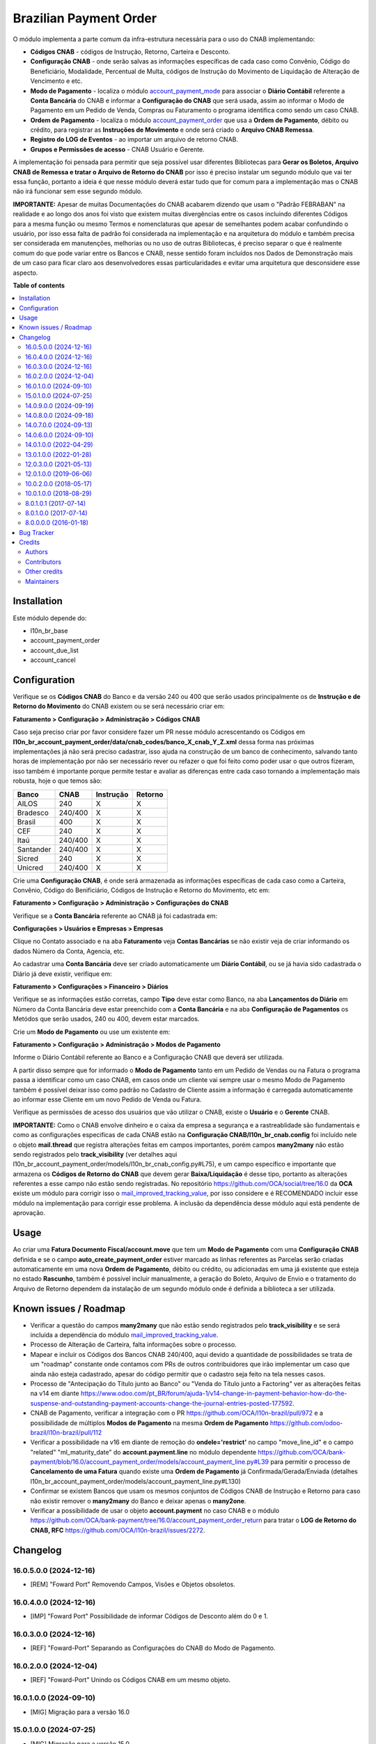 =======================
Brazilian Payment Order
=======================

.. 
   !!!!!!!!!!!!!!!!!!!!!!!!!!!!!!!!!!!!!!!!!!!!!!!!!!!!
   !! This file is generated by oca-gen-addon-readme !!
   !! changes will be overwritten.                   !!
   !!!!!!!!!!!!!!!!!!!!!!!!!!!!!!!!!!!!!!!!!!!!!!!!!!!!
   !! source digest: sha256:1bce68d8a0e4e946f422fc69f0fdc36d3d62345abe25cebca6e7b1a7fbbade0d
   !!!!!!!!!!!!!!!!!!!!!!!!!!!!!!!!!!!!!!!!!!!!!!!!!!!!

.. |badge1| image:: https://img.shields.io/badge/maturity-Beta-yellow.png
    :target: https://odoo-community.org/page/development-status
    :alt: Beta
.. |badge2| image:: https://img.shields.io/badge/licence-AGPL--3-blue.png
    :target: http://www.gnu.org/licenses/agpl-3.0-standalone.html
    :alt: License: AGPL-3
.. |badge3| image:: https://img.shields.io/badge/github-OCA%2Fl10n--brazil-lightgray.png?logo=github
    :target: https://github.com/OCA/l10n-brazil/tree/16.0/l10n_br_account_payment_order
    :alt: OCA/l10n-brazil
.. |badge4| image:: https://img.shields.io/badge/weblate-Translate%20me-F47D42.png
    :target: https://translation.odoo-community.org/projects/l10n-brazil-16-0/l10n-brazil-16-0-l10n_br_account_payment_order
    :alt: Translate me on Weblate
.. |badge5| image:: https://img.shields.io/badge/runboat-Try%20me-875A7B.png
    :target: https://runboat.odoo-community.org/builds?repo=OCA/l10n-brazil&target_branch=16.0
    :alt: Try me on Runboat

|badge1| |badge2| |badge3| |badge4| |badge5|

O módulo implementa a parte comum da infra-estrutura necessária para o
uso do CNAB implementando:

-  **Códigos CNAB** - códigos de Instrução, Retorno, Carteira e
   Desconto.

-  **Configuração CNAB** - onde serão salvas as informações específicas
   de cada caso como Convênio, Código do Beneficiário, Modalidade,
   Percentual de Multa, códigos de Instrução do Movimento de Liquidação
   de Alteração de Vencimento e etc.

-  **Modo de Pagamento** - localiza o módulo
   `account_payment_mode <https://github.com/OCA/bank-payment/tree/16.0/account_payment_mode>`__
   para associar o **Diário Contábil** referente a **Conta Bancária** do
   CNAB e informar a **Configuração do CNAB** que será usada, assim ao
   informar o Modo de Pagamento em um Pedido de Venda, Compras ou
   Faturamento o programa identifica como sendo um caso CNAB.

-  **Ordem de Pagamento** - localiza o módulo
   `account_payment_order <https://github.com/OCA/bank-payment/tree/16.0/account_payment_order>`__
   que usa a **Ordem de Pagamento**, débito ou crédito, para registrar
   as **Instruções de Movimento** e onde será criado o **Arquivo CNAB
   Remessa**.

-  **Registro do LOG de Eventos** - ao importar um arquivo de retorno
   CNAB.

-  **Grupos e Permissões de acesso** - CNAB Usuário e Gerente.

A implementação foi pensada para permitir que seja possível usar
diferentes Bibliotecas para **Gerar os Boletos, Arquivo CNAB de Remessa
e tratar o Arquivo de Retorno do CNAB** por isso é preciso instalar um
segundo módulo que vai ter essa função, portanto a ideia é que nesse
módulo deverá estar tudo que for comum para a implementação mas o CNAB
não irá funcionar sem esse segundo módulo.

**IMPORTANTE:** Apesar de muitas Documentações do CNAB acabarem dizendo
que usam o "Padrão FEBRABAN" na realidade e ao longo dos anos foi visto
que existem muitas divergências entre os casos incluindo diferentes
Códigos para a mesma função ou mesmo Termos e nomenclaturas que apesar
de semelhantes podem acabar confundindo o usuário, por isso essa falta
de padrão foi considerada na implementação e na arquitetura do módulo e
também precisa ser considerada em manutenções, melhorias ou no uso de
outras Bibliotecas, é preciso separar o que é realmente comum do que
pode variar entre os Bancos e CNAB, nesse sentido foram incluídos nos
Dados de Demonstração mais de um caso para ficar claro aos
desenvolvedores essas particularidades e evitar uma arquitetura que
desconsidere esse aspecto.

**Table of contents**

.. contents::
   :local:

Installation
============

Este módulo depende do:

-  l10n_br_base
-  account_payment_order
-  account_due_list
-  account_cancel

Configuration
=============

Verifique se os **Códigos CNAB** do Banco e da versão 240 ou 400 que
serão usados principalmente os de **Instrução e de Retorno do
Movimento** do CNAB existem ou se será necessário criar em:

**Faturamento > Configuração > Administração > Códigos CNAB**

Caso seja preciso criar por favor considere fazer um PR nesse módulo
acrescentando os Códigos em
**l10n_br_account_payment_order/data/cnab_codes/banco_X_cnab_Y_Z.xml**
dessa forma nas próximas implementações já não será preciso cadastrar,
isso ajuda na construção de um banco de conhecimento, salvando tanto
horas de implementação por não ser necessário rever ou refazer o que foi
feito como poder usar o que outros fizeram, isso também é importante
porque permite testar e avaliar as diferenças entre cada caso tornando a
implementação mais robusta, hoje o que temos são:

========= ======= ========= =======
Banco     CNAB    Instrução Retorno
========= ======= ========= =======
AILOS     240     X         X
Bradesco  240/400 X         X
Brasil    400     X         X
CEF       240     X         X
Itaú      240/400 X         X
Santander 240/400 X         X
Sicred    240     X         X
Unicred   240/400 X         X
========= ======= ========= =======

Crie uma **Configuração CNAB**, é onde será armazenada as informações
específicas de cada caso como a Carteira, Convênio, Código do
Benificiário, Códigos de Instrução e Retorno do Movimento, etc em:

**Faturamento > Configuração > Administração > Configurações do CNAB**

Verifique se a **Conta Bancária** referente ao CNAB já foi cadastrada
em:

**Configurações > Usuários e Empresas > Empresas**

Clique no Contato associado e na aba **Faturamento** veja **Contas
Bancárias** se não existir veja de criar informando os dados Número da
Conta, Agencia, etc.

Ao cadastrar uma **Conta Bancária** deve ser criado automaticamente um
**Diário Contábil**, ou se já havia sido cadastrada o Diário já deve
existir, verifique em:

**Faturamento > Configurações > Financeiro > Diários**

Verifique se as informações estão corretas, campo **Tipo** deve estar
como Banco, na aba **Lançamentos do Diário** em Número da Conta Bancária
deve estar preenchido com a **Conta Bancária** e na aba **Configuração
de Pagamentos** os Metódos que serão usados, 240 ou 400, devem estar
marcados.

Crie um **Modo de Pagamento** ou use um existente em:

**Faturamento > Configuração > Administração > Modos de Pagamento**

Informe o Diário Contábil referente ao Banco e a Configuração CNAB que
deverá ser utilizada.

A partir disso sempre que for informado o **Modo de Pagamento** tanto em
um Pedido de Vendas ou na Fatura o programa passa a identificar como um
caso CNAB, em casos onde um cliente vai sempre usar o mesmo Modo de
Pagamento também é possível deixar isso como padrão no Cadastro de
Cliente assim a informação é carregada automaticamente ao informar esse
Cliente em um novo Pedido de Venda ou Fatura.

Verifique as permissões de acesso dos usuários que vão utilizar o CNAB,
existe o **Usuário** e o **Gerente** CNAB.

**IMPORTANTE:** Como o CNAB envolve dinheiro e o caixa da empresa a
segurança e a rastreablidade são fundamentais e como as configurações
especificas de cada CNAB estão na **Configuração
CNAB/l10n_br_cnab.config** foi incluído nele o objeto **mail.thread**
que registra alterações feitas em campos importantes, porém campos
**many2many** não estão sendo registrados pelo **track_visibility** (ver
detalhes aqui
l10n_br_account_payment_order/models/l10n_br_cnab_config.py#L75), e um
campo específico e importante que armazena os **Códigos de Retorno do
CNAB** que devem gerar **Baixa/Liquidação** é desse tipo, portanto as
alterações referentes a esse campo não estão sendo registradas. No
repositório https://github.com/OCA/social/tree/16.0 da **OCA** existe um
módulo para corrigir isso o
`mail_improved_tracking_value <https://github.com/OCA/social/tree/16.0/mail_improved_tracking_value>`__,
por isso considere e é RECOMENDADO incluir esse módulo na implementação
para corrigir esse problema. A inclusão da dependência desse módulo aqui
está pendente de aprovação.

Usage
=====

Ao criar uma **Fatura Documento Fiscal/account.move** que tem um **Modo
de Pagamento** com uma **Configuração CNAB** definida e se o campo
**auto_create_payment_order** estiver marcado as linhas referentes as
Parcelas serão criadas automaticamente em uma nova **Ordem de
Pagamento**, débito ou crédito, ou adicionadas em uma já existente que
esteja no estado **Rascunho**, também é possível incluir manualmente, a
geração do Boleto, Arquivo de Envio e o tratamento do Arquivo de Retorno
dependem da instalação de um segundo módulo onde é definida a biblioteca
a ser utilizada.

Known issues / Roadmap
======================

-  Verificar a questão do campos **many2many** que não estão sendo
   registrados pelo **track_visibility** e se será incluída a
   dependência do módulo
   `mail_improved_tracking_value <https://github.com/OCA/social/tree/16.0/mail_improved_tracking_value>`__.
-  Processo de Alteração de Carteira, falta informações sobre o
   processo.
-  Mapear e incluir os Códigos dos Bancos CNAB 240/400, aqui devido a
   quantidade de possibilidades se trata de um "roadmap" constante onde
   contamos com PRs de outros contribuidores que irão implementar um
   caso que ainda não esteja cadastrado, apesar do código permitir que o
   cadastro seja feito na tela nesses casos.
-  Processo de "Antecipação do Título junto ao Banco" ou "Venda do
   Título junto a Factoring" ver as alterações feitas na v14 em diante
   https://www.odoo.com/pt_BR/forum/ajuda-1/v14-change-in-payment-behavior-how-do-the-suspense-and-outstanding-payment-accounts-change-the-journal-entries-posted-177592.
-  CNAB de Pagamento, verificar a integração com o PR
   https://github.com/OCA/l10n-brazil/pull/972 e a possibilidade de
   múltiplos **Modos de Pagamento** na mesma **Ordem de Pagamento**
   https://github.com/odoo-brazil/l10n-brazil/pull/112
-  Verificar a possibilidade na v16 em diante de remoção do
   **ondele='restrict'** no campo "move_line_id" e o campo "related"
   "ml_maturity_date" do **account.payment.line** no módulo dependente
   https://github.com/OCA/bank-payment/blob/16.0/account_payment_order/models/account_payment_line.py#L39
   para permitir o processo de **Cancelamento de uma Fatura** quando
   existe uma **Ordem de Pagamento** já Confirmada/Gerada/Enviada
   (detalhes
   l10n_br_account_payment_order/models/account_payment_line.py#L130)
-  Confirmar se existem Bancos que usam os mesmos conjuntos de Códigos
   CNAB de Instrução e Retorno para caso não existir remover o
   **many2many** do Banco e deixar apenas o **many2one**.
-  Verificar a possibilidade de usar o objeto **account.payment** no
   caso CNAB e o módulo
   https://github.com/OCA/bank-payment/tree/16.0/account_payment_order_return
   para tratar o **LOG de Retorno do CNAB, RFC**
   https://github.com/OCA/l10n-brazil/issues/2272.

Changelog
=========

16.0.5.0.0 (2024-12-16)
-----------------------

-  [REM] "Foward Port" Removendo Campos, Visões e Objetos obsoletos.

16.0.4.0.0 (2024-12-16)
-----------------------

-  [IMP] "Foward Port" Possibilidade de informar Códigos de Desconto
   além do 0 e 1.

16.0.3.0.0 (2024-12-16)
-----------------------

-  [REF] "Foward-Port" Separando as Configurações do CNAB do Modo de
   Pagamento.

16.0.2.0.0 (2024-12-04)
-----------------------

-  [REF] "Foward-Port" Unindo os Códigos CNAB em um mesmo objeto.

16.0.1.0.0 (2024-09-10)
-----------------------

-  [MIG] Migração para a versão 16.0

15.0.1.0.0 (2024-07-25)
-----------------------

-  [MIG] Migração para a versão 15.0

14.0.9.0.0 (2024-09-19)
-----------------------

-  [REM] Removendo Campos, Visões e Objetos obsoletos.

14.0.8.0.0 (2024-09-18)
-----------------------

-  [IMP] Possibilidade de informar Códigos de Desconto além do 0 e 1.

14.0.7.0.0 (2024-09-13)
-----------------------

-  [REF] Separando as Configurações do CNAB do Modo de Pagamento.

14.0.6.0.0 (2024-09-10)
-----------------------

-  [REF] Unindo os Códigos CNAB em um mesmo objeto.

14.0.1.0.0 (2022-04-29)
-----------------------

-  [MIG] Migração para a versão 14.0.

13.0.1.0.0 (2022-01-28)
-----------------------

-  [MIG] Migração para a versão 13.0.

12.0.3.0.0 (2021-05-13)
-----------------------

-  [MIG] Migração para a versão 12.0.
-  Incluído a possibilidade de parametrizar o CNAB 240 e 400, devido a
   falta de padrão cada Banco e CNAB podem ter e usar codigos
   diferentes.
-  Incluído os metodos para fazer alterações em CNAB já enviados.
-  Incluído dados de demo e testes.
-  Separado o objeto que fazia o Retorno do arquivo e registrava as
   informações para ter um objeto especifico que registra o Log e assim
   os modulos que implementam a biblioteca escolhida podem ter um
   metodo/objeto especifico para essa função.

12.0.1.0.0 (2019-06-06)
-----------------------

-  [MIG] Inicio da Migração para a versão 12.0.

10.0.2.0.0 (2018-05-17)
-----------------------

-  [REF] Modulo unido com o l10n_br_account_payment_mode e renomeado
   para l10n_br_account_payment_order.

10.0.1.0.0 (2018-08-29)
-----------------------

-  [MIG] Migração para a versão 10.

8.0.1.0.1 (2017-07-14)
----------------------

-  [NEW] Refatoração e melhorias para suportar a geração de boletos
   através do br-cobranca (ruby)

8.0.1.0.0 (2017-07-14)
----------------------

-  [NEW] Melhorias para suportar a geração de pagamento da folha de
   pagamento;

8.0.0.0.0 (2016-01-18)
----------------------

-  [NEW] Primeira versão

Bug Tracker
===========

Bugs are tracked on `GitHub Issues <https://github.com/OCA/l10n-brazil/issues>`_.
In case of trouble, please check there if your issue has already been reported.
If you spotted it first, help us to smash it by providing a detailed and welcomed
`feedback <https://github.com/OCA/l10n-brazil/issues/new?body=module:%20l10n_br_account_payment_order%0Aversion:%2016.0%0A%0A**Steps%20to%20reproduce**%0A-%20...%0A%0A**Current%20behavior**%0A%0A**Expected%20behavior**>`_.

Do not contact contributors directly about support or help with technical issues.

Credits
=======

Authors
-------

* KMEE
* Akretion

Contributors
------------

-  `KMEE <https://www.kmee.com.br>`__:

   -  Luis Felipe Mileo <mileo@kmee.com.br>
   -  Fernando Marcato
   -  Hendrix Costa <hendrix.costa@kmee.com.br>

-  `Akretion <https://www.akretion.com/pt-BR>`__:

   -  Magno Costa <magno.costa@akretion.com.br>

-  `Engenere <https://engenere.one>`__:

   -  Antônio S. Pereira Neto <neto@engenere.one>

-  `Escodoo <https://www.escodoo.com.br>`__:

   -  Marcel Savegnago <marcel.savegnago@escodoo.com.br>

Other credits
-------------

The development of this module has been financially supported by:

-  KMEE INFORMATICA LTDA - `www.kmee.com.br <http://www.kmee.com.br>`__
-  AKRETION LTDA - `www.akretion.com <http://www.akretion.com>`__

Maintainers
-----------

This module is maintained by the OCA.

.. image:: https://odoo-community.org/logo.png
   :alt: Odoo Community Association
   :target: https://odoo-community.org

OCA, or the Odoo Community Association, is a nonprofit organization whose
mission is to support the collaborative development of Odoo features and
promote its widespread use.

.. |maintainer-mbcosta| image:: https://github.com/mbcosta.png?size=40px
    :target: https://github.com/mbcosta
    :alt: mbcosta

Current `maintainer <https://odoo-community.org/page/maintainer-role>`__:

|maintainer-mbcosta| 

This module is part of the `OCA/l10n-brazil <https://github.com/OCA/l10n-brazil/tree/16.0/l10n_br_account_payment_order>`_ project on GitHub.

You are welcome to contribute. To learn how please visit https://odoo-community.org/page/Contribute.
